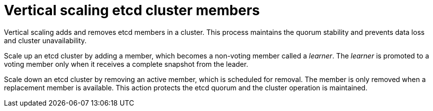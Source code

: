 // Module included in the following assemblies:
//
// * scalability_and_performance/recommended-host-practices.adoc

:_content-type: CONCEPT
[id="vertical-scaling-etcd-members_{context}"]
= Vertical scaling etcd cluster members

Vertical scaling adds and removes etcd members in a cluster. This process maintains the quorum stability and prevents data loss and cluster unavailability.

Scale up an etcd cluster by adding a member, which becomes a non-voting member called a _learner_. The _learner_ is promoted to a voting member only when it receives a complete snapshot from the leader.

Scale down an etcd cluster by removing an active member, which is scheduled for removal. The member is only removed when a replacement member is available. This action protects the etcd quorum and the cluster operation is maintained.
